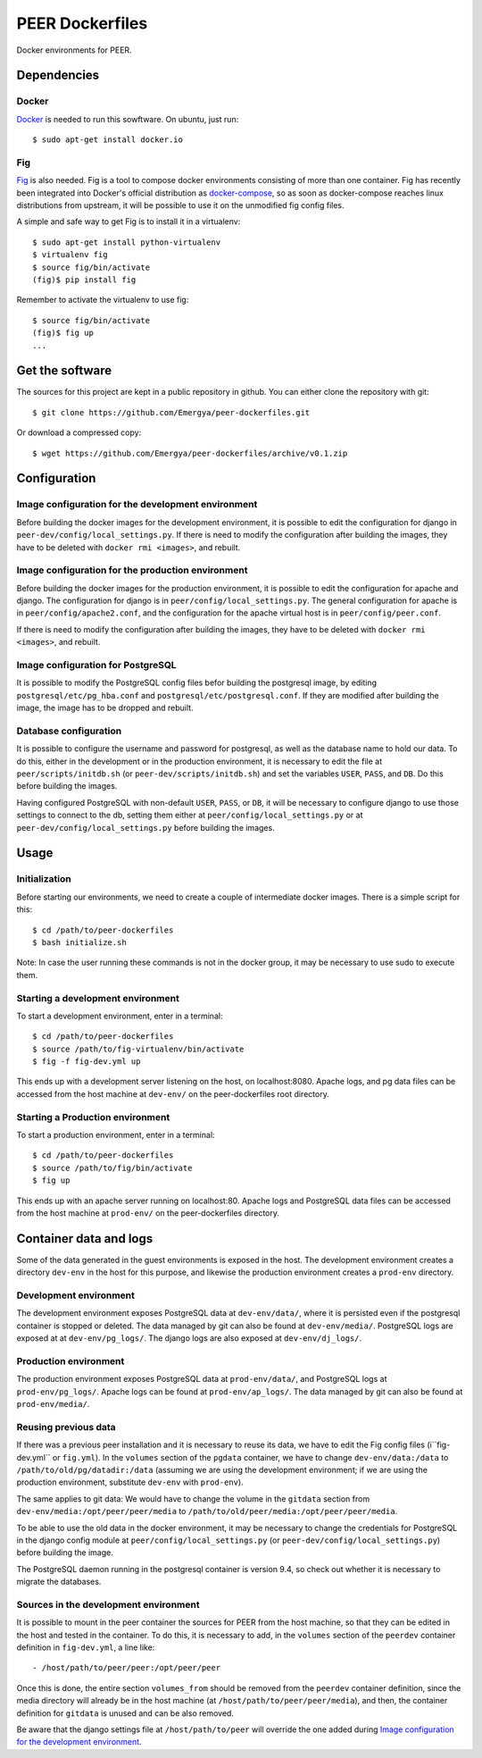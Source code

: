 PEER Dockerfiles
################

Docker environments for PEER.

Dependencies
++++++++++++

Docker
------

`Docker <https://www.docker.com/>`_ is needed to run this sowftware.
On ubuntu, just run::

  $ sudo apt-get install docker.io

Fig
---

`Fig <http://www.fig.sh/>`_ is also needed. Fig is a tool to compose docker
environments consisting of more than one container. Fig has recently been
integrated into Docker's official distribution as
`docker-compose <http://docs.docker.com/compose/>`_, so as soon as
docker-compose reaches linux distributions from upstream, it will be possible
to use it on the unmodified fig config files.

A simple and safe way to get Fig is to install it in a virtualenv::

  $ sudo apt-get install python-virtualenv
  $ virtualenv fig
  $ source fig/bin/activate
  (fig)$ pip install fig

Remember to activate the virtualenv to use fig::

  $ source fig/bin/activate
  (fig)$ fig up
  ...

Get the software
++++++++++++++++

The sources for this project are kept in a public repository in github. You
can either clone the repository with git::

  $ git clone https://github.com/Emergya/peer-dockerfiles.git

Or download a compressed copy::

  $ wget https://github.com/Emergya/peer-dockerfiles/archive/v0.1.zip

Configuration
+++++++++++++

Image configuration for the development environment
---------------------------------------------------

Before building the docker images for the development environment, it is
possible to edit the configuration for django in
``peer-dev/config/local_settings.py``. If there is need to modify the
configuration after building the images, they have to be deleted with
``docker rmi <images>``, and rebuilt.

Image configuration for the production environment
--------------------------------------------------

Before building the docker images for the production environment, it is
possible to edit the configuration for apache and django. The configuration
for django is in ``peer/config/local_settings.py``. The general
configuration for apache is in ``peer/config/apache2.conf``, and the
configuration for the apache virtual host is in ``peer/config/peer.conf``.
    
If there is need to modify the configuration after building the images, they
have to be deleted with ``docker rmi <images>``, and rebuilt.

Image configuration for PostgreSQL
----------------------------------

It is possible to modify the PostgreSQL config files befor building the
postgresql image, by editing ``postgresql/etc/pg_hba.conf`` and
``postgresql/etc/postgresql.conf``.
If they are modified after building the image, the image has to be dropped and
rebuilt.

Database configuration
----------------------

It is possible to configure the username and password for postgresql, as
well as the database name to hold our data. To do this, either in the
development or in the production environment, it is necessary to edit the file
at ``peer/scripts/initdb.sh`` (or ``peer-dev/scripts/initdb.sh``) and set the
variables ``USER``, ``PASS``, and ``DB``. Do this before building the images.

Having configured PostgreSQL with non-default ``USER``, ``PASS``, or ``DB``,
it will be necessary to configure django to use those settings to connect to
the db, setting them either at ``peer/config/local_settings.py`` or at
``peer-dev/config/local_settings.py`` before building the images.

Usage
+++++

Initialization
--------------

Before starting our environments, we need to create a couple of intermediate
docker images. There is a simple script for this::

  $ cd /path/to/peer-dockerfiles
  $ bash initialize.sh

Note: In case the user running these commands is not in the docker group,
it may be necessary to use sudo to execute them.

Starting a development environment
----------------------------------

To start a development environment, enter in a terminal::

  $ cd /path/to/peer-dockerfiles
  $ source /path/to/fig-virtualenv/bin/activate
  $ fig -f fig-dev.yml up

This ends up with a development server listening on the host, on
localhost:8080. Apache logs, and pg data files can be
accessed from the host machine at ``dev-env/`` on the peer-dockerfiles
root directory.

Starting a Production environment
---------------------------------

To start a production environment, enter in a terminal::

  $ cd /path/to/peer-dockerfiles
  $ source /path/to/fig/bin/activate
  $ fig up

This ends up with an apache server running on localhost:80. Apache logs
and PostgreSQL data files can be accessed from the host machine at
``prod-env/`` on the peer-dockerfiles directory.

Container data and logs
+++++++++++++++++++++++

Some of the data generated in the guest environments is exposed in the host.
The development environment creates a directory ``dev-env`` in the host for
this purpose, and likewise the production environment creates a ``prod-env``
directory.

Development environment
-----------------------

The development environment exposes PostgreSQL data at ``dev-env/data/``, where
it is persisted even if the postgresql container is stopped or deleted.
The data managed by git can also be found at ``dev-env/media/``.
PostgreSQL logs are exposed at at ``dev-env/pg_logs/``. The django logs are
also exposed at ``dev-env/dj_logs/``.

Production environment
----------------------

The production environment exposes PostgreSQL data at ``prod-env/data/``, and
PostgreSQL logs at ``prod-env/pg_logs/``. Apache logs can be found at
``prod-env/ap_logs/``.  The data managed by git can also be found at
``prod-env/media/``.


Reusing previous data
---------------------

If there was a previous peer installation and it is necessary to reuse its
data, we have to edit the Fig config files (i``fig-dev.yml`` or ``fig.yml``).
In the ``volumes`` section of the ``pgdata`` container, we have to change
``dev-env/data:/data`` to ``/path/to/old/pg/datadir:/data`` (assuming we are
using the development environment; if we are using the production environment,
substitute ``dev-env`` with ``prod-env``).

The same applies to git data: We would have to change the volume in the
``gitdata`` section from ``dev-env/media:/opt/peer/peer/media`` to
``/path/to/old/peer/media:/opt/peer/peer/media``.

To be able to use the old data in the docker environment, it may be necessary
to change the credentials for PostgreSQL in the django config module at
``peer/config/local_settings.py`` (or ``peer-dev/config/local_settings.py``)
before building the image.

The PostgreSQL daemon running in the postgresql container is version 9.4,
so check out whether it is necessary to migrate the databases.

Sources in the development environment
--------------------------------------

It is possible to mount in the peer container the sources for PEER from the
host machine, so that they can be edited in the host and tested in the
container. To do this, it is necessary to add, in the ``volumes`` section of
the ``peerdev`` container definition in ``fig-dev.yml``, a line like::

  - /host/path/to/peer/peer:/opt/peer/peer

Once this is done, the entire section ``volumes_from`` should be removed from
the ``peerdev`` container definition, since the media directory will already be
in the host machine (at ``/host/path/to/peer/peer/media``), and then, the
container definition for ``gitdata`` is unused and can be also removed.

Be aware that the django settings file at ``/host/path/to/peer`` will override
the one added during `Image configuration for the development environment`_.
